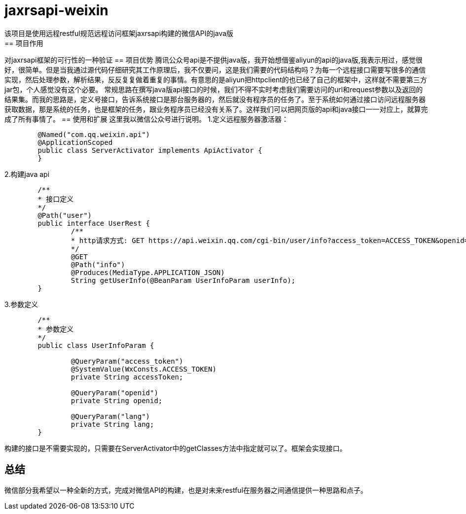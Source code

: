 = jaxrsapi-weixin
该项目是使用远程restful规范远程访问框架jaxrsapi构建的微信API的java版
== 项目作用
对jaxrsapi框架的可行性的一种验证
== 项目优势
腾讯公众号api是不提供java版，我开始想借鉴aliyun的api的java版,我表示用过，感觉很好，很简单。但是当我通过源代码仔细研究其工作原理后，我不仅要问，这是我们需要的代码结构吗？为每一个远程接口需要写很多的通信实现，然后处理参数，解析结果，反反复复做着重复的事情。有意思的是aliyun把httpclient的也已经了自己的框架中，这样就不需要第三方jar包，个人感觉没有这个必要。
常规思路在撰写java版api接口的时候，我们不得不实时考虑我们需要访问的url和request参数以及返回的结果集。而我的思路是，定义号接口，告诉系统接口是那台服务器的，然后就没有程序员的任务了。至于系统如何通过接口访问远程服务器获取数据，那是系统的任务，也是框架的任务，跟业务程序员已经没有关系了。这样我们可以把网页版的api和java接口一一对应上，就算完成了所有事情了。
== 使用和扩展
这里我以微信公众号进行说明。
1.定义远程服务器激活器：

```java
	@Named("com.qq.weixin.api")
	@ApplicationScoped
	public class ServerActivator implements ApiActivator {
	}
```
2.构建java api

```java

	/**
	* 接口定义
	*/
	@Path("user")
	public interface UserRest {
		/**
		* http请求方式: GET https://api.weixin.qq.com/cgi-bin/user/info?access_token=ACCESS_TOKEN&openid=OPENID&lang=zh_CN 
		*/
		@GET
		@Path("info")
		@Produces(MediaType.APPLICATION_JSON)
		String getUserInfo(@BeanParam UserInfoParam userInfo);
	}
```
3.参数定义

```java

	/**
	* 参数定义
	*/
	public class UserInfoParam {
	
		@QueryParam("access_token")
		@SystemValue(WxConsts.ACCESS_TOKEN) 
		private String accessToken;
	
		@QueryParam("openid")
		private String openid;
	
		@QueryParam("lang") 
		private String lang;
	}
```

构建的接口是不需要实现的，只需要在ServerActivator中的getClasses方法中指定就可以了。框架会实现接口。

== 总结
微信部分我希望以一种全新的方式，完成对微信API的构建，也是对未来restful在服务器之间通信提供一种思路和点子。
